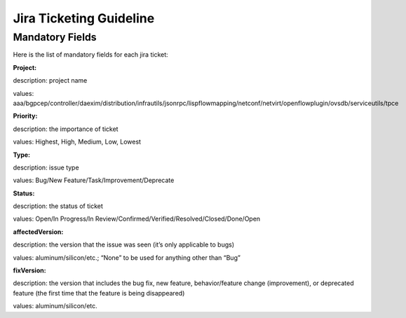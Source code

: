 ########################
Jira Ticketing Guideline
########################


Mandatory Fields
================

Here is the list of mandatory fields for each jira ticket: 


**Project:**

description: project name

values: aaa/bgpcep/controller/daexim/distribution/infrautils/jsonrpc/lispflowmapping/netconf/netvirt/openflowplugin/ovsdb/serviceutils/tpce
 

**Priority:**

description: the importance of ticket

values: Highest, High, Medium, Low, Lowest
 

**Type:**

description: issue type

values: Bug/New Feature/Task/Improvement/Deprecate
 

**Status:**

description: the status of ticket

values: Open/In Progress/In Review/Confirmed/Verified/Resolved/Closed/Done/Open
 

**affectedVersion:**

description: the version that the issue was seen (it’s only applicable to bugs)

values: aluminum/silicon/etc.; “None” to be used for anything other than “Bug”
 

**fixVersion:**

description: the version that includes the bug fix, new feature, behavior/feature change (improvement), or deprecated feature (the first time that the feature is being disappeared)

values: aluminum/silicon/etc.
 

